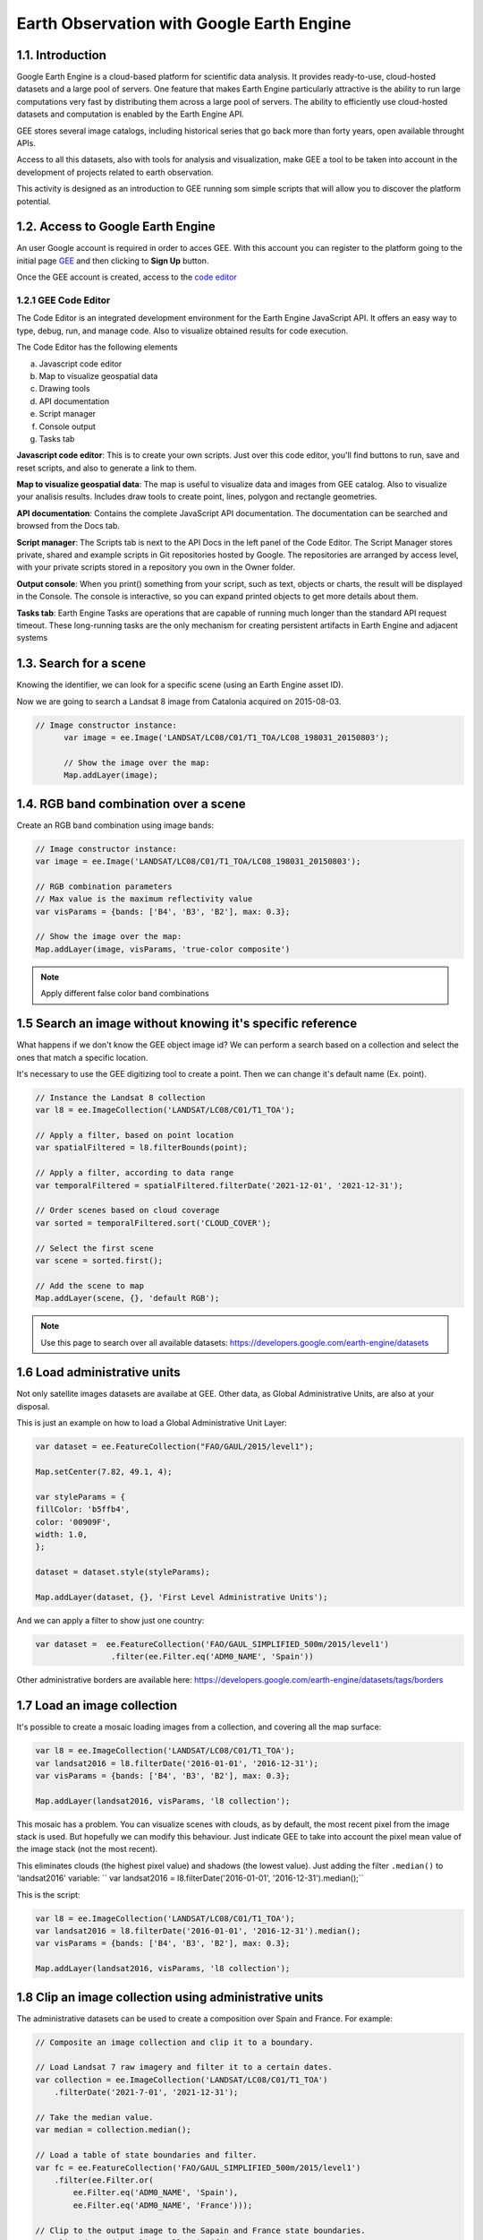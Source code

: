 ****************************************************************************
Earth Observation with Google Earth Engine
****************************************************************************

1.1. Introduction
=================


Google Earth Engine is a cloud-based platform for scientific data analysis. It provides ready-to-use, cloud-hosted datasets and a large pool of servers.
One feature that makes Earth Engine particularly attractive is the ability to run large computations very fast by distributing them across a large pool of servers.
The ability to efficiently use cloud-hosted datasets and computation is enabled by the Earth Engine API.

GEE stores several image catalogs, including historical series that go back more than forty years, open available throught APIs.

Access to all this datasets, also with tools for analysis and visualization, make GEE a tool to be taken into account in the development of projects related to earth observation.


This activity is designed as an introduction to GEE running som simple scripts that will allow you to discover the platform potential.



1.2. Access to Google Earth Engine
==================================

An user Google account is required in order to acces GEE.
With this account you can register to the platform going to the initial page `GEE <https://earthengine.google.com/>`_ and then clicking to **Sign Up** button.

Once the GEE account is created, access to the `code editor <https://code.earthengine.google.com/>`_



1.2.1 GEE Code Editor
---------------------------------

The Code Editor is an integrated development environment for the Earth Engine JavaScript API. It offers an easy way to type, debug, run, and manage code. Also to visualize obtained results for code execution.

The Code Editor has the following elements


a) Javascript code editor
b) Map to visualize geospatial data
c) Drawing tools
d) API documentation
e) Script manager
f) Console output
g) Tasks tab


.. image:: static/codeeditor.png
  :width: 800
  :alt: Code editor


**Javascript code editor**: This is to create your own scripts. Just over this code editor, you'll find buttons to run, save and reset scripts, and also to generate a link to them.

**Map to visualize geospatial data**: The map is useful to visualize data and images from GEE catalog. Also to visualize your analisis results. Includes draw tools to create point, lines, polygon and rectangle geometries.

**API documentation**:  Contains the complete JavaScript API documentation. The documentation can be searched and browsed from the Docs tab.

**Script manager**: The Scripts tab is next to the API Docs in the left panel of the Code Editor. The Script Manager stores private, shared and example scripts in Git repositories hosted by Google. The repositories are arranged by access level, with your private scripts stored in a repository you own in the Owner folder.

**Output console**: When you print() something from your script, such as text, objects or charts, the result will be displayed in the Console. The console is interactive, so you can expand printed objects to get more details about them.

**Tasks tab**: Earth Engine Tasks are operations that are capable of running much longer than the standard API request timeout. These long-running tasks are the only mechanism for creating persistent artifacts in Earth Engine and adjacent systems


1.3. Search for a scene
========================

Knowing the identifier, we can look for a specific scene (using an Earth Engine asset ID).

Now we are going to search a Landsat 8 image from Catalonia acquired on 2015-08-03.


.. code-block:: JavaScript

  // Image constructor instance:
	var image = ee.Image('LANDSAT/LC08/C01/T1_TOA/LC08_198031_20150803');

	// Show the image over the map:
	Map.addLayer(image);




1.4. RGB band combination over a scene
==================================================

Create an RGB band combination using image bands:


.. code-block:: JavaScript

	// Image constructor instance:
	var image = ee.Image('LANDSAT/LC08/C01/T1_TOA/LC08_198031_20150803');

	// RGB combination parameters
	// Max value is the maximum reflectivity value
	var visParams = {bands: ['B4', 'B3', 'B2'], max: 0.3};

	// Show the image over the map:
	Map.addLayer(image, visParams, 'true-color composite')



.. note::
   Apply different false color band combinations


1.5 Search an image without knowing it's specific reference
==================================================================

What happens if we don't know the GEE object image id?
We can perform a search based on a collection and select the ones that match a specific location.

It's necessary to use the GEE digitizing tool to create a point. Then we can change it's default name (Ex. point).



.. code-block:: JavaScript

	// Instance the Landsat 8 collection
	var l8 = ee.ImageCollection('LANDSAT/LC08/C01/T1_TOA');

	// Apply a filter, based on point location
	var spatialFiltered = l8.filterBounds(point);

	// Apply a filter, according to data range
	var temporalFiltered = spatialFiltered.filterDate('2021-12-01', '2021-12-31');

	// Order scenes based on cloud coverage
	var sorted = temporalFiltered.sort('CLOUD_COVER');

	// Select the first scene
	var scene = sorted.first();

	// Add the scene to map
	Map.addLayer(scene, {}, 'default RGB');


.. note::
  Use this page to search over all available datasets: https://developers.google.com/earth-engine/datasets




1.6 Load administrative units
=================================

Not only satellite images datasets are availabe at GEE. Other data, as Global Administrative Units, are also at your disposal.

This is just an example on how to load a Global Administrative Unit Layer:

.. code-block:: JavaScript

  var dataset = ee.FeatureCollection("FAO/GAUL/2015/level1");

  Map.setCenter(7.82, 49.1, 4);

  var styleParams = {
  fillColor: 'b5ffb4',
  color: '00909F',
  width: 1.0,
  };

  dataset = dataset.style(styleParams);

  Map.addLayer(dataset, {}, 'First Level Administrative Units');


And we can apply a filter to show just one country:

.. code-block:: JavaScript

  var dataset =  ee.FeatureCollection('FAO/GAUL_SIMPLIFIED_500m/2015/level1')
                  .filter(ee.Filter.eq('ADM0_NAME', 'Spain'))

Other administrative borders are available here: https://developers.google.com/earth-engine/datasets/tags/borders




1.7 Load an image collection
=============================

It's possible to create a mosaic loading images from a collection, and covering all the map surface:


.. code-block:: JavaScript

	var l8 = ee.ImageCollection('LANDSAT/LC08/C01/T1_TOA');
	var landsat2016 = l8.filterDate('2016-01-01', '2016-12-31');
	var visParams = {bands: ['B4', 'B3', 'B2'], max: 0.3};

	Map.addLayer(landsat2016, visParams, 'l8 collection');


This mosaic has a problem. You can visualize scenes with clouds, as by default, the most recent pixel from the image stack is used.
But hopefully we can modify this behaviour. Just indicate GEE to take into account the pixel mean value of the image stack (not the most recent).

This eliminates clouds (the highest pixel value) and shadows (the lowest value). Just adding the filter ``.median()`` to 'landsat2016' variable: `` var landsat2016 = l8.filterDate('2016-01-01', '2016-12-31').median();``


This is the script:

.. code-block:: JavaScript

	var l8 = ee.ImageCollection('LANDSAT/LC08/C01/T1_TOA');
	var landsat2016 = l8.filterDate('2016-01-01', '2016-12-31').median();
	var visParams = {bands: ['B4', 'B3', 'B2'], max: 0.3};

	Map.addLayer(landsat2016, visParams, 'l8 collection');



1.8 Clip an image collection using administrative units
=========================================================

The administrative datasets can be used to create a composition over Spain and France. For example:

.. code-block:: JavaScript

  // Composite an image collection and clip it to a boundary.

  // Load Landsat 7 raw imagery and filter it to a certain dates.
  var collection = ee.ImageCollection('LANDSAT/LC08/C01/T1_TOA')
      .filterDate('2021-7-01', '2021-12-31');

  // Take the median value.
  var median = collection.median();

  // Load a table of state boundaries and filter.
  var fc = ee.FeatureCollection('FAO/GAUL_SIMPLIFIED_500m/2015/level1')
      .filter(ee.Filter.or(
          ee.Filter.eq('ADM0_NAME', 'Spain'),
          ee.Filter.eq('ADM0_NAME', 'France')));

  // Clip to the output image to the Sapain and France state boundaries.
  var clipped = median.clipToCollection(fc);

  // Display the result.
  var visParams = {bands: ['B4', 'B3', 'B2'], max: 0.3};
  Map.addLayer(clipped, visParams, 'clipped composite');



1.9 Using your own cartography (shapefile)
=========================================

It's also possible to upload your own tables and datasets to GEE.
We are going to upload a shapefile from ICGC with administrative limits (Comarques).

The shapefile must include three files: shp, shx and dbf, and must be projected to WGS84.

Then go to **Assets** tab and create a new project (**ADD A PROJECT**).
Create a new Cloud Project, indicating a name for it.


.. image:: static/create_project.png
  :width: 400
  :alt: Create a project


Click at **New > Shape files**. Drag & drop de shapefile files, select the project and indicate a name for the new asset.
Finally, click **UPLOAD**.

After a few minutes, the new file will appear associated to your project. You can check the uploading progress through the *task* tab.

.. image:: static/upload_shapefile.png
  :width: 400
  :alt: Upload a shapefile

Click over the file on the assets tab, and then click **IMPORT**. A new variable will appear to your script editor. You can change the variable name to *comarques.

.. note::
  To run the following code, don't forget to import the layer as indicated.

.. code-block:: JavaScript

  var styleParams = {
    fillColor: 'b5ffb4',
    color: '00909F',
    width: 1.0,
  };


  var garrotxa =  comarques.filter(ee.Filter.eq('NOMCOMAR', 'Garrotxa'))

  var dataset = garrotxa.style(styleParams);

  Map.addLayer(dataset, {}, 'First Level Administrative Units');


Use this code to create a mosaic over la Garrotxa:

.. code-block:: JavaScript

  var garrotxa =  comarques.filter(ee.Filter.eq('NOMCOMAR', 'Garrotxa'))

  // Load Landsat 7 raw imagery and filter it to a certain dates.
  var collection = ee.ImageCollection('LANDSAT/LC08/C01/T1_TOA')
      .filterDate('2021-7-01', '2021-12-31');

  // Take the median value.
  var median = collection.median();

  // Clip to the output image to the la Garrotxa boundaries.
  var clipped = median.clipToCollection(garrotxa);

  // Display the result.
  var visParams = {bands: ['B4', 'B3', 'B2'], max: 0.3};
  Map.addLayer(clipped, visParams, 'clipped composite');


1.10 Vegetation indices
==========================

Working again over a scene, we are going to calculate the vegetation index **NDVI**:


.. code-block:: JavaScript

	// Instance an image with the constructor:
	var image = ee.Image('LANDSAT/LC08/C01/T1_TOA/LC08_198031_20150803');

	// Calculate the NDVI value.
	var nir = image.select('B5');
	var red = image.select('B4');
	var ndvi = nir.subtract(red).divide(nir.add(red)).rename('NDVI');

	var ndviParams = {min: -1, max: 1, palette: ['blue', 'white', 'green']};

	// Mostramos la imagen en el mapa:
	Map.addLayer(ndvi, ndviParams, 'NDVI image');


It's also possible to use a GEE predefined function to calculate the NDVI:

.. code-block:: JavaScript

	var image = ee.Image('LANDSAT/LC08/C01/T1_TOA/LC08_198031_20150803');

  // Use the `` nomralizedDifference(A,B)`` function to calculate NDVI
	var ndvi = image.normalizedDifference(['B5', 'B4']);

  // Create the color palette
	var palette = ['FFFFFF', 'CE7E45', 'DF923D', 'F1B555', 'FCD163', '99B718',

               '74A901', '66A000', '529400', '3E8601', '207401', '056201',

               '004C00', '023B01', '012E01', '011D01', '011301'];

	// Add layer to map
	Map.addLayer(ndvi, {min: 0, max: 1, palette: palette}, 'NDVI');


1.11 Get the most out of working with a cloud data catalog
============================================================

All this exercices could be done in a local environment using a GIS. But the advantage of working with a cloud dataset as GEE is to perform analysis such as the evolution of NDVI at specific location and for **long time series** of data.
Carry out this process in a local environment implies search, download and store multiple scene. But using GEE we just have to worry about the javascript instructions.

Digitize a marker using the GEE interactive map, and run this script (in that case, we use the NDVI predefined function).


.. code-block:: JavaScript

	// Import LANDSAT 8 collection and apply a datarange filter.
	var l8 = ee.ImageCollection('LANDSAT/LC08/C01/T1_TOA').filterDate('2016-01-01', '2016-12-31');

	// Apply a function over the collection, to generate a NDVI layer
	var withNDVI = l8.map(function(image) {
	var ndvi = image.normalizedDifference(['B5', 'B4']).rename('NDVI');

	return image.addBands(ndvi);

	});

	// Create a graphic
	var chart = ui.Chart.image.series({
	imageCollection: withNDVI.select('NDVI'),
	region: point,
	reducer: ee.Reducer.first(),
	scale: 30
	}).setOptions({title: 'NDVI over time'});

	// Print the graph at console 
	print(chart);


1.9 Analizar la evolución de la LST (Land Surface Temperature)
================================================================

Otra ventaja de trabajar con un catálogo tan extenso de imágenes es la de poder analizar, por ejemplo, la evolución de la temperatura en superfície (LST).

Utilizaremos, para ello, la capa LST de Modis.


.. code-block:: JavaScript

	// En primer lugar, aplicamos una máscara sobre la zona de España
	// Creamos una máscara
	// Importamos una colección de datos con los límites de cada país
	var dataset = ee.FeatureCollection('USDOS/LSIB_SIMPLE/2017');

	// Aplicamos un filtro para seleccionar Spain
	var spainBorder = dataset.filter(ee.Filter.eq('country_na', 'Spain'));

	// Añadimos Spain al mapa
	Map.centerObject(spainBorder, 6);
	Map.addLayer(spainBorder);

	// A continuación, importamos los datos de temperatura (LST) del sensor MODIS
	// Importamos la colección LST de MODIS
	var modis = ee.ImageCollection('MODIS/MOD11A2');

	// Definimos el rango de datos. Fecha de inicio y final
	// Desede la fecha de inicio + un año
	var start = ee.Date('2017-01-01');
	var dateRange = ee.DateRange(start, start.advance(1, 'year'));

	// Aplicamos el filtro a la colección de datos MODIS para incorporar únicamente los datos de la fecha seleccionada
	var mod11a2 = modis.filterDate(dateRange);

	// Seleccionamos la banda LST a 1km
	var modLSTday = mod11a2.select('LST_Day_1km');

	// Convertir de grados Kelvin a Celsius
	// Aplicamos una función para convertir los datos de Kelvin a Celsius
	var modLSTc = modLSTday.map(function(img) {

	  return img

	    .multiply(0.02)

	    .subtract(273.15)

	    .copyProperties(img, ['system:time_start']);

	});

	// Creamos un gráfico con la evolución de la temperatura
	var ts1 = ui.Chart.image.series({
	  imageCollection: modLSTc,
	  region: spainBorder,
	  reducer: ee.Reducer.mean(),
	  scale: 1000,
	  xProperty: 'system:time_start'})
	  .setOptions({
	     title: 'LST 2015 Time Series',
	     vAxis: {title: 'LST Celsius'}});
	print(ts1);


1.10 Configurar el gráfico para visualizar la comparativa de LST entre diferentes años
=======================================================================================

.. code-block:: JavaScript

	// En primer lugar, aplicamos una máscara sobre la zona de España
	// Creamos una máscara
	// Importamos una colección de datos con los límites de cada país
	var dataset = ee.FeatureCollection('USDOS/LSIB_SIMPLE/2017');

	// Aplicamos un filtro para seleccionar Spain
	var spainBorder = dataset.filter(ee.Filter.eq('country_na', 'Spain'));

	// Añadimos Spain al mapa
	Map.centerObject(spainBorder, 6);
	Map.addLayer(spainBorder);

	// A continuación, importamos los datos de temperatura (LST) del sensor MODIS
	// Importamos la colección LST de MODIS
	var modis = ee.ImageCollection('MODIS/MOD11A2');

	// Definimos el rango de datos. Fecha de inicio y final
	// Desede la fecha de inicio + un año
	var start = ee.Date('2014-01-01');
	var dateRange = ee.DateRange(start, start.advance(2, 'year'));

	// Aplicamos el filtro a la colección de datos MODIS para incorporar únicamente los datos de la fecha seleccionada
	var mod11a2 = modis.filterDate(dateRange);

	// Seleccionamos la banda LST a 1km
	var modLSTday = mod11a2.select('LST_Day_1km');

	// Convertir de grados Kelvin a Celsius
	// Aplicamos una función para convertir los datos de Kelvin a Celsius
	var modLSTc = modLSTday.map(function(img) {
	return img
		.multiply(0.02)
		.subtract(273.15)
		.copyProperties(img, ['system:time_start']);
	});


	// Creamos un gráfico con la evolución de la temperatura
	var chart = ui.Chart.image.doySeriesByYear({
									imageCollection: modLSTc,
									bandName: 'LST_Day_1km',
									region: spainBorder,
									regionReducer: ee.Reducer.mean(),
									scale: 1000,
									})

	print(chart);
